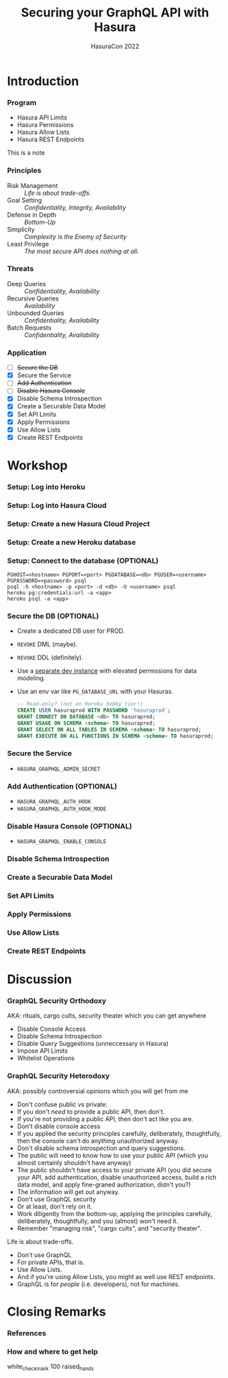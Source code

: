 #+TITLE: Securing your GraphQL API with Hasura
#+SUBTITLE: HasuraCon 2022
#+AUTHOR: David A. Ventimiglia
#+EMAIL: davidaventimiglia@hasura.io

#+options: timestamp:nil title:t toc:nil todo:t |:t num:t author:nil

#+REVEAL_DEFAULT_SLIDE_BACKGROUND: ./slide_background.png
#+REVEAL_INIT_OPTIONS: transition:'none', controlsLayout:'edges', progress:false, controlsTutorial:false
#+REVEAL_THEME: black
#+REVEAL_TITLE_SLIDE_BACKGROUND: ./slide_background.png

* Introduction

*** Program

- Hasura API Limits
- Hasura Permissions
- Hasura Allow Lists
- Hasura REST Endpoints

#+begin_NOTES
This is a note
#+end_NOTES

*** Principles

- Risk Management :: /Life is about trade-offs./
- Goal Setting :: /Confidentiality, Integrity, Availability/
- Defense in Depth :: /Bottom-Up/
- Simplicity :: /Complexity is the Enemy of Security/
- Least Privilege :: /The most secure API does nothing at all./

*** Threats

- Deep Queries :: /Confidentiality, Availability/
- Recursive Queries :: /Availability/
- Unbounded Queries :: /Confidentiality, Availability/
- Batch Requests :: /Confidentiality, Availability/

*** Application

- [ ] +Secure the DB+
- [X] Secure the Service
- [ ] +Add Authentication+
- [ ] +Disable Hasura Console+
- [X] Disable Schema Introspection
- [X] Create a Securable Data Model
- [X] Set API Limits
- [X] Apply Permissions
- [X] Use Allow Lists
- [X] Create REST Endpoints

* Workshop

*** Setup: Log into Heroku

[[file:log_into_heroku.png]]

*** Setup: Log into Hasura Cloud

[[file:log_into_hasura_cloud.png]]

*** Setup: Create a new Hasura Cloud Project

[[file:create_new_hasura_project.png]]

*** Setup: Create a new Heroku database

*** Setup: Connect to the database (OPTIONAL)

#+begin_src shell :export both
  PGHOST=<hostname> PGPORT=<port> PGDATABASE=<db> PGUSER=<username> PGPASSWORD=<password> psql
  psql -h <hostname> -p <port> -d <db> -U <username> psql
  heroku pg:credentials:url -a <app>
  heroku psql -a <app>
#+end_src

*** Secure the DB (OPTIONAL)

- Create a dedicated DB user for PROD.
- ~REVOKE~ DML (maybe).
- ~REVOKE~ DDL (definitely).
- Use a [[https://hasura.io/docs/latest/graphql/core/getting-started/docker-simple/][separate dev instance]] with elevated permissions for data modeling.
- Use an env var like ~PG_DATABASE_URL~ with your Hasuras.

 #+begin_src sql
   -- Read-only? (not on Heroku hobby tier!)
   CREATE USER hasuraprod WITH PASSWORD 'hasuraprod';
   GRANT CONNECT ON DATABASE <db> TO hasuraprod;
   GRANT USAGE ON SCHEMA <schema> TO hasuraprod;
   GRANT SELECT ON ALL TABLES IN SCHEMA <schema> TO hasuraprod;
   GRANT EXECUTE ON ALL FUNCTIONS IN SCHEMA <schema> TO hasuraprod;
 #+end_src

*** Secure the Service

- ~HASURA_GRAPHQL_ADMIN_SECRET~

*** Add Authentication (OPTIONAL)

- ~HASURA_GRAPHQL_AUTH_HOOK~
- ~HASURA_GRAPHQL_AUTH_HOOK_MODE~

*** Disable Hasura Console (OPTIONAL)

- ~HASURA_GRAPHQL_ENABLE_CONSOLE~

*** Disable Schema Introspection

[[file:disable_schema_introspection.png]]

*** Create a Securable Data Model

*** Set API Limits

[[file:set_api_limits.png]]

*** Apply Permissions

*** Use Allow Lists

*** Create REST Endpoints

* Discussion

*** GraphQL Security Orthodoxy

AKA: rituals, cargo cults, security theater which you can get anywhere
- Disable Console Access
- Disable Schema Introspection
- Disable Query Suggestions (unneccessary in Hasura)
- Impose API Limits
- Whitelist Operations

*** GraphQL Security Heterodoxy

AKA: possibly controversial opinions which you will get from me
- Don't confuse public vs private:
- If you don't /need/ to provide a public API, then don't.
- If you're not providing a public API, then don't act like you are.
- Don't disable console access
- If you applied the security principles carefully, deliberately, thoughtfully, then the console can't do anything unauthorized anyway.
- Don't disable schema introspection and query suggestions.
- The public will need to know how to use your public API (which you almost certainly shouldn't have anyway)
- The public shouldn't have access to your private API (you did secure your API, add authentication, disable unauthorized access, build a rich data model, and apply fine-graned authorization, didn't you?)
- The information will get out anyway.
- Don't use GraphQL security
- Or at least, don't rely on it.
- Work diligently from the bottom-up, applying the principles carefully, deliberately, thoughtfully, and you (almost) won't need it.
- Remember "managing risk", "cargo cults", and "security theater".
Life is about trade-offs.
- Don't use GraphQL
- For private APIs, that is.
- Use Allow Lists.
- And if you're using Allow Lists, you might as well use REST endpoints.
- GraphQL is for /people/ (i.e. developers), not for machines.

* Closing Remarks

*** References

*** How and where to get help

white_check_mark
100
raised_hands
